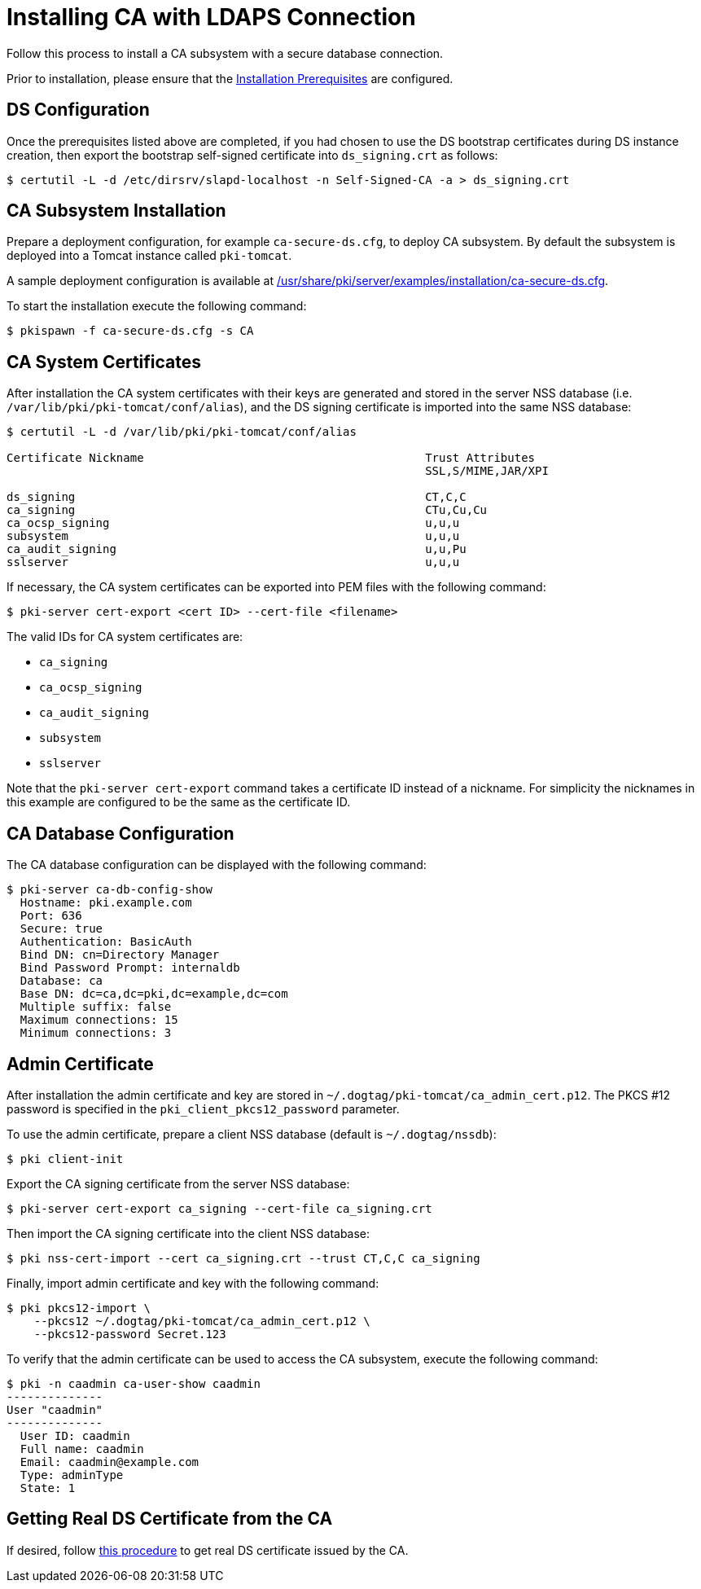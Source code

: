:_mod-docs-content-type: PROCEDURE

[id="installing-ca-with-ldaps-connection_{context}"]
= Installing CA with LDAPS Connection

Follow this process to install a CA subsystem with a secure database connection.

Prior to installation, please ensure that the xref:../others/installation-prerequisites.adoc[Installation Prerequisites] are configured.

== DS Configuration 
Once the prerequisites listed above are completed, if you had chosen to use the DS bootstrap certificates during DS instance creation,
then export the bootstrap self-signed certificate into `ds_signing.crt` as follows:

[literal,subs="+quotes,verbatim"]
....
$ certutil -L -d /etc/dirsrv/slapd-localhost -n Self-Signed-CA -a > ds_signing.crt
....

== CA Subsystem Installation 
Prepare a deployment configuration, for example `ca-secure-ds.cfg`, to deploy CA subsystem.
By default the subsystem is deployed into a Tomcat instance called `pki-tomcat`.

A sample deployment configuration is available at xref:../../../base/server/examples/installation/ca-secure-ds.cfg[/usr/share/pki/server/examples/installation/ca-secure-ds.cfg].

To start the installation execute the following command:

[literal,subs="+quotes,verbatim"]
....
$ pkispawn -f ca-secure-ds.cfg -s CA
....

== CA System Certificates 
After installation the CA system certificates with their keys are
generated and stored in the server NSS database (i.e. `/var/lib/pki/pki-tomcat/conf/alias`),
and the DS signing certificate is imported into the same NSS database:

[literal,subs="+quotes,verbatim"]
....
$ certutil -L -d /var/lib/pki/pki-tomcat/conf/alias

Certificate Nickname                                         Trust Attributes
                                                             SSL,S/MIME,JAR/XPI

ds_signing                                                   CT,C,C
ca_signing                                                   CTu,Cu,Cu
ca_ocsp_signing                                              u,u,u
subsystem                                                    u,u,u
ca_audit_signing                                             u,u,Pu
sslserver                                                    u,u,u
....

If necessary, the CA system certificates can be exported into PEM files with the following command:

[literal,subs="+quotes,verbatim"]
....
$ pki-server cert-export <cert ID> --cert-file <filename>
....

The valid IDs for CA system certificates are:

* `ca_signing`
* `ca_ocsp_signing`
* `ca_audit_signing`
* `subsystem`
* `sslserver`

Note that the `pki-server cert-export` command takes a certificate ID instead of a nickname.
For simplicity the nicknames in this example are configured to be the same as the certificate ID.

== CA Database Configuration 
The CA database configuration can be displayed with the following command:

[literal,subs="+quotes,verbatim"]
....
$ pki-server ca-db-config-show
  Hostname: pki.example.com
  Port: 636
  Secure: true
  Authentication: BasicAuth
  Bind DN: cn=Directory Manager
  Bind Password Prompt: internaldb
  Database: ca
  Base DN: dc=ca,dc=pki,dc=example,dc=com
  Multiple suffix: false
  Maximum connections: 15
  Minimum connections: 3
....

== Admin Certificate 
After installation the admin certificate and key are stored
in `~/.dogtag/pki-tomcat/ca_admin_cert.p12`.
The PKCS #12 password is specified in the `pki_client_pkcs12_password` parameter.

To use the admin certificate, prepare a client NSS database (default is `~/.dogtag/nssdb`):

[literal,subs="+quotes,verbatim"]
....
$ pki client-init
....

Export the CA signing certificate from the server NSS database:

[literal,subs="+quotes,verbatim"]
....
$ pki-server cert-export ca_signing --cert-file ca_signing.crt
....

Then import the CA signing certificate into the client NSS database:

[literal,subs="+quotes,verbatim"]
....
$ pki nss-cert-import --cert ca_signing.crt --trust CT,C,C ca_signing
....

Finally, import admin certificate and key with the following command:

[literal,subs="+quotes,verbatim"]
....
$ pki pkcs12-import \
    --pkcs12 ~/.dogtag/pki-tomcat/ca_admin_cert.p12 \
    --pkcs12-password Secret.123
....

To verify that the admin certificate can be used to access the CA subsystem, execute the following command:

[literal,subs="+quotes,verbatim"]
....
$ pki -n caadmin ca-user-show caadmin
--------------
User "caadmin"
--------------
  User ID: caadmin
  Full name: caadmin
  Email: caadmin@example.com
  Type: adminType
  State: 1
....

== Getting Real DS Certificate from the CA

If desired, follow xref:../others/getting-ds-cert-issued-by-actual-ca.adoc[this procedure] to get real DS certificate issued by the CA.

